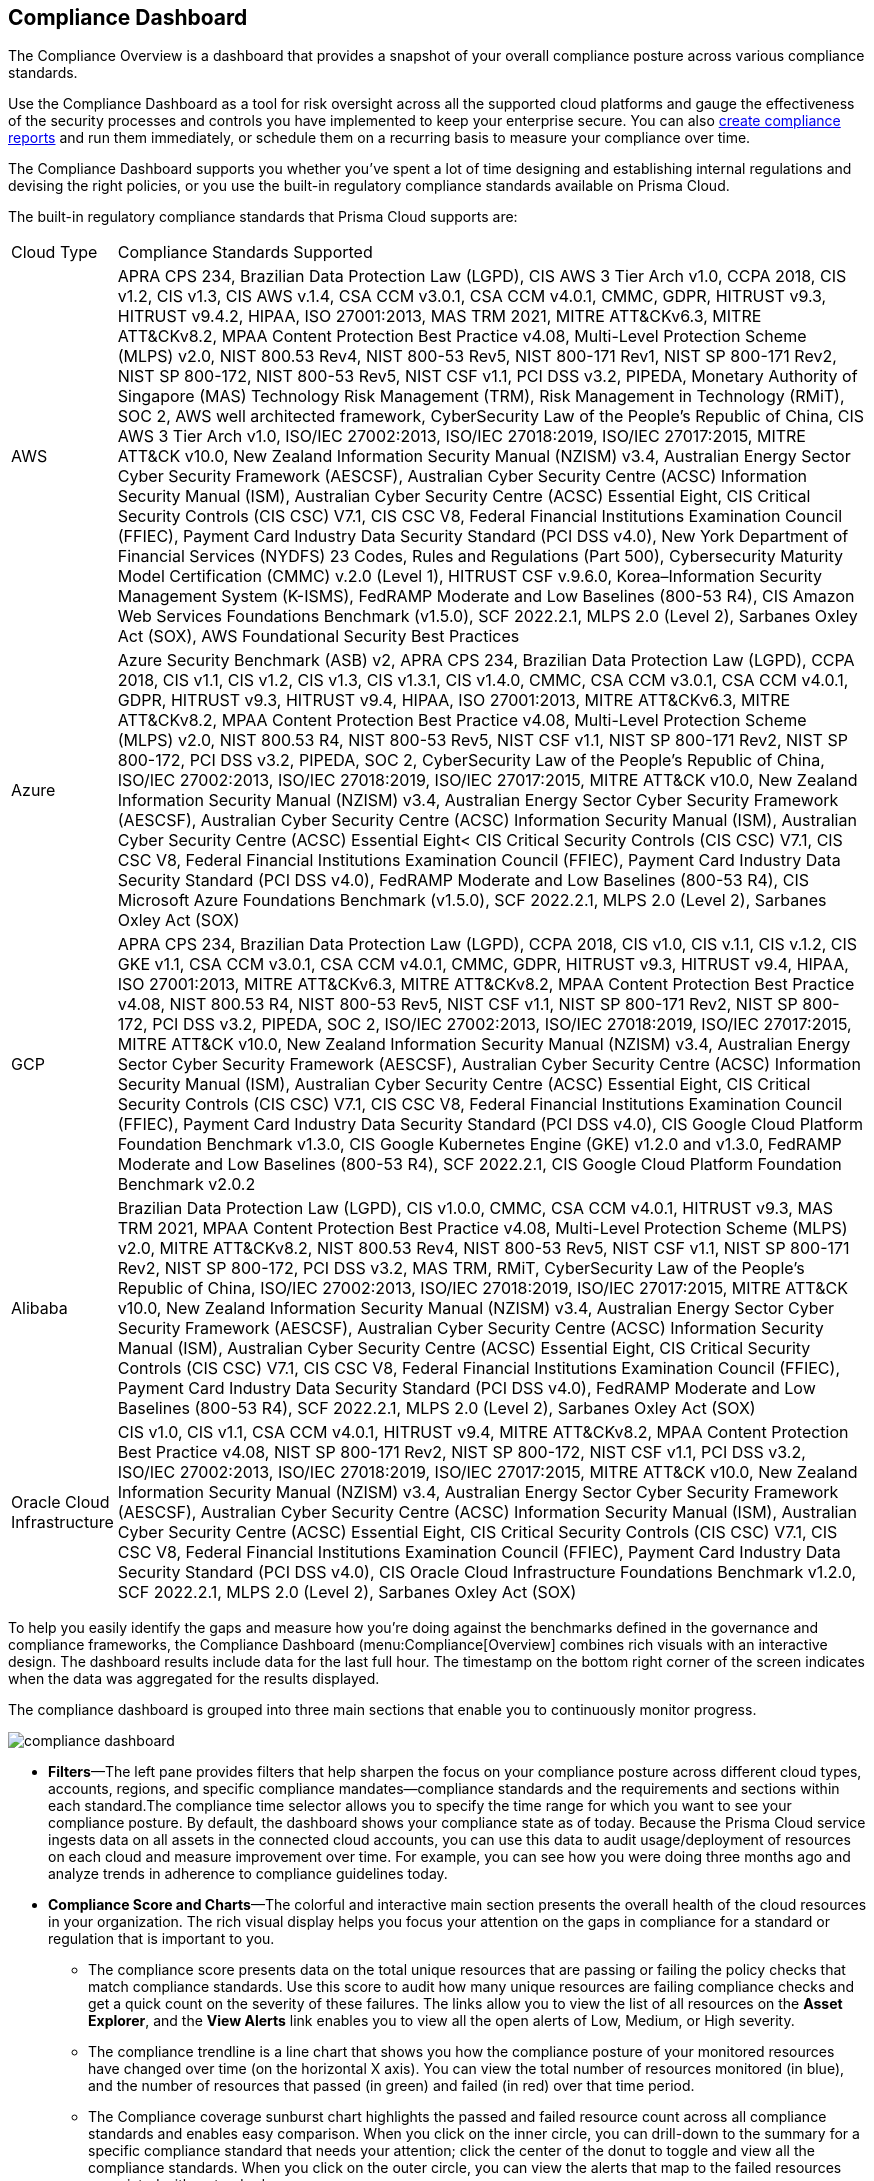[#idf165a375-fe34-479d-ad88-d76e623cc9d8]
== Compliance Dashboard
// Review your overall compliance posture, interact with the data, and generate reports directly from the Compliance Dashboard.

The Compliance Overview is a dashboard that provides a snapshot of your overall compliance posture across various compliance standards.

Use the Compliance Dashboard as a tool for risk oversight across all the supported cloud platforms and gauge the effectiveness of the security processes and controls you have implemented to keep your enterprise secure. You can also https://docs.paloaltonetworks.com/prisma/prisma-cloud/prisma-cloud-admin/prisma-cloud-compliance/add-a-new-compliance-report[create compliance reports] and run them immediately, or schedule them on a recurring basis to measure your compliance over time.

The Compliance Dashboard supports you whether you’ve spent a lot of time designing and establishing internal regulations and devising the right policies, or you use the built-in regulatory compliance standards available on Prisma Cloud.

The built-in regulatory compliance standards that Prisma Cloud supports are:

[cols="10%a,90%a"]
|===
|Cloud Type
|Compliance Standards Supported


|AWS
|APRA CPS 234, Brazilian Data Protection Law (LGPD), CIS AWS 3 Tier Arch v1.0, CCPA 2018, CIS v1.2, CIS v1.3, CIS AWS v.1.4, CSA CCM v3.0.1, CSA CCM v4.0.1, CMMC, GDPR, HITRUST v9.3, HITRUST v9.4.2, HIPAA, ISO 27001:2013, MAS TRM 2021, MITRE ATT&CKv6.3, MITRE ATT&CKv8.2, MPAA Content Protection Best Practice v4.08, Multi-Level Protection Scheme (MLPS) v2.0, NIST 800.53 Rev4, NIST 800-53 Rev5, NIST 800-171 Rev1, NIST SP 800-171 Rev2, NIST SP 800-172, NIST 800-53 Rev5, NIST CSF v1.1, PCI DSS v3.2, PIPEDA, Monetary Authority of Singapore (MAS) Technology Risk Management (TRM), Risk Management in Technology (RMiT), SOC 2, AWS well architected framework, CyberSecurity Law of the People's Republic of China, CIS AWS 3 Tier Arch v1.0, ISO/IEC 27002:2013, ISO/IEC 27018:2019, ISO/IEC 27017:2015, MITRE ATT&CK v10.0, New Zealand Information Security Manual (NZISM) v3.4, Australian Energy Sector Cyber Security Framework (AESCSF), Australian Cyber Security Centre (ACSC) Information Security Manual (ISM), Australian Cyber Security Centre (ACSC) Essential Eight, CIS Critical Security Controls (CIS CSC) V7.1, CIS CSC V8, Federal Financial Institutions Examination Council (FFIEC), Payment Card Industry Data Security Standard (PCI DSS v4.0), New York Department of Financial Services (NYDFS) 23 Codes, Rules and Regulations (Part 500), Cybersecurity Maturity Model Certification (CMMC) v.2.0 (Level 1), HITRUST CSF v.9.6.0, Korea–Information Security Management System (K-ISMS), FedRAMP Moderate and Low Baselines (800-53 R4), CIS Amazon Web Services Foundations Benchmark (v1.5.0), SCF 2022.2.1, MLPS 2.0 (Level 2), Sarbanes Oxley Act (SOX), AWS Foundational Security Best Practices


|Azure
|Azure Security Benchmark (ASB) v2, APRA CPS 234, Brazilian Data Protection Law (LGPD), CCPA 2018, CIS v1.1, CIS v1.2, CIS v1.3, CIS v1.3.1, CIS v1.4.0, CMMC, CSA CCM v3.0.1, CSA CCM v4.0.1, GDPR, HITRUST v9.3, HITRUST v9.4, HIPAA, ISO 27001:2013, MITRE ATT&CKv6.3, MITRE ATT&CKv8.2, MPAA Content Protection Best Practice v4.08, Multi-Level Protection Scheme (MLPS) v2.0, NIST 800.53 R4, NIST 800-53 Rev5, NIST CSF v1.1, NIST SP 800-171 Rev2, NIST SP 800-172, PCI DSS v3.2, PIPEDA, SOC 2, CyberSecurity Law of the People's Republic of China, ISO/IEC 27002:2013, ISO/IEC 27018:2019, ISO/IEC 27017:2015, MITRE ATT&CK v10.0, New Zealand Information Security Manual (NZISM) v3.4, Australian Energy Sector Cyber Security Framework (AESCSF), Australian Cyber Security Centre (ACSC) Information Security Manual (ISM), Australian Cyber Security Centre (ACSC) Essential Eight< CIS Critical Security Controls (CIS CSC) V7.1, CIS CSC V8, Federal Financial Institutions Examination Council (FFIEC), Payment Card Industry Data Security Standard (PCI DSS v4.0), FedRAMP Moderate and Low Baselines (800-53 R4), CIS Microsoft Azure Foundations Benchmark (v1.5.0), SCF 2022.2.1, MLPS 2.0 (Level 2), Sarbanes Oxley Act (SOX)


|GCP
|APRA CPS 234, Brazilian Data Protection Law (LGPD), CCPA 2018, CIS v1.0, CIS v.1.1, CIS v.1.2, CIS GKE v1.1, CSA CCM v3.0.1, CSA CCM v4.0.1, CMMC, GDPR, HITRUST v9.3, HITRUST v9.4, HIPAA, ISO 27001:2013, MITRE ATT&CKv6.3, MITRE ATT&CKv8.2, MPAA Content Protection Best Practice v4.08, NIST 800.53 R4, NIST 800-53 Rev5, NIST CSF v1.1, NIST SP 800-171 Rev2, NIST SP 800-172, PCI DSS v3.2, PIPEDA, SOC 2, ISO/IEC 27002:2013, ISO/IEC 27018:2019, ISO/IEC 27017:2015, MITRE ATT&CK v10.0, New Zealand Information Security Manual (NZISM) v3.4, Australian Energy Sector Cyber Security Framework (AESCSF), Australian Cyber Security Centre (ACSC) Information Security Manual (ISM), Australian Cyber Security Centre (ACSC) Essential Eight, CIS Critical Security Controls (CIS CSC) V7.1, CIS CSC V8, Federal Financial Institutions Examination Council (FFIEC), Payment Card Industry Data Security Standard (PCI DSS v4.0), CIS Google Cloud Platform Foundation Benchmark v1.3.0, CIS Google Kubernetes Engine (GKE) v1.2.0 and v1.3.0, FedRAMP Moderate and Low Baselines (800-53 R4), SCF 2022.2.1, CIS Google Cloud Platform Foundation Benchmark v2.0.2


|Alibaba
|Brazilian Data Protection Law (LGPD), CIS v1.0.0, CMMC, CSA CCM v4.0.1, HITRUST v9.3, MAS TRM 2021, MPAA Content Protection Best Practice v4.08, Multi-Level Protection Scheme (MLPS) v2.0, MITRE ATT&CKv8.2, NIST 800.53 Rev4, NIST 800-53 Rev5, NIST CSF v1.1, NIST SP 800-171 Rev2, NIST SP 800-172, PCI DSS v3.2, MAS TRM, RMiT, CyberSecurity Law of the People's Republic of China, ISO/IEC 27002:2013, ISO/IEC 27018:2019, ISO/IEC 27017:2015, MITRE ATT&CK v10.0, New Zealand Information Security Manual (NZISM) v3.4, Australian Energy Sector Cyber Security Framework (AESCSF), Australian Cyber Security Centre (ACSC) Information Security Manual (ISM), Australian Cyber Security Centre (ACSC) Essential Eight, CIS Critical Security Controls (CIS CSC) V7.1, CIS CSC V8, Federal Financial Institutions Examination Council (FFIEC), Payment Card Industry Data Security Standard (PCI DSS v4.0), FedRAMP Moderate and Low Baselines (800-53 R4), SCF 2022.2.1, MLPS 2.0 (Level 2), Sarbanes Oxley Act (SOX)


|Oracle Cloud Infrastructure
|CIS v1.0, CIS v1.1, CSA CCM v4.0.1, HITRUST v9.4, MITRE ATT&CKv8.2, MPAA Content Protection Best Practice v4.08, NIST SP 800-171 Rev2, NIST SP 800-172, NIST CSF v1.1, PCI DSS v3.2, ISO/IEC 27002:2013, ISO/IEC 27018:2019, ISO/IEC 27017:2015, MITRE ATT&CK v10.0, New Zealand Information Security Manual (NZISM) v3.4, Australian Energy Sector Cyber Security Framework (AESCSF), Australian Cyber Security Centre (ACSC) Information Security Manual (ISM), Australian Cyber Security Centre (ACSC) Essential Eight, CIS Critical Security Controls (CIS CSC) V7.1, CIS CSC V8, Federal Financial Institutions Examination Council (FFIEC), Payment Card Industry Data Security Standard (PCI DSS v4.0), CIS Oracle Cloud Infrastructure Foundations Benchmark v1.2.0, SCF 2022.2.1, MLPS 2.0 (Level 2), Sarbanes Oxley Act (SOX)

|===
To help you easily identify the gaps and measure how you’re doing against the benchmarks defined in the governance and compliance frameworks, the Compliance Dashboard (menu:Compliance[Overview] combines rich visuals with an interactive design. The dashboard results include data for the last full hour. The timestamp on the bottom right corner of the screen indicates when the data was aggregated for the results displayed.

The compliance dashboard is grouped into three main sections that enable you to continuously monitor progress.

image::compliance-dashboard.png[scale=40]

* *Filters*—The left pane provides filters that help sharpen the focus on your compliance posture across different cloud types, accounts, regions, and specific compliance mandates—compliance standards and the requirements and sections within each standard.The compliance time selector allows you to specify the time range for which you want to see your compliance posture. By default, the dashboard shows your compliance state as of today. Because the Prisma Cloud service ingests data on all assets in the connected cloud accounts, you can use this data to audit usage/deployment of resources on each cloud and measure improvement over time. For example, you can see how you were doing three months ago and analyze trends in adherence to compliance guidelines today.

* *Compliance Score and Charts*—The colorful and interactive main section presents the overall health of the cloud resources in your organization. The rich visual display helps you focus your attention on the gaps in compliance for a standard or regulation that is important to you.
+
** The compliance score presents data on the total unique resources that are passing or failing the policy checks that match compliance standards. Use this score to audit how many unique resources are failing compliance checks and get a quick count on the severity of these failures. The links allow you to view the list of all resources on the *Asset Explorer*, and the *View Alerts* link enables you to view all the open alerts of Low, Medium, or High severity.

** The compliance trendline is a line chart that shows you how the compliance posture of your monitored resources have changed over time (on the horizontal X axis). You can view the total number of resources monitored (in blue), and the number of resources that passed (in green) and failed (in red) over that time period.

** The Compliance coverage sunburst chart highlights the passed and failed resource count across all compliance standards and enables easy comparison. When you click on the inner circle, you can drill-down to the summary for a specific compliance standard that needs your attention; click the center of the donut to toggle and view all the compliance standards. When you click on the outer circle, you can view the alerts that map to the failed resources associated with a standard.
+
To review all the details, click the link for the description of the compliance standard.

* *Compliance Standards Table*—The last section is a list of all the built-in and custom standards that you may have defined to monitor and audit your organization’s performance. Each row in the table includes a description of a standard and the total number of policies that map to the standard. It also includes the total number of unique resources monitored for that standard, the pass and fail count, along with a percentage of the resources that passed the compliance checks. For each failed check, the severity of the issue affects where it is counted. For example, if a resource fails a high severity policy, it is not counted towards a medium or low failure even if it fails a medium or low severity policy rule.
+
To learn about each compliance standard, the requirements/sections that it comprises and the policies that map to each requirement, use the links in each row. You can also click the description in the table to open a new tab that automatically filters the data to display information about the selected compliance standard and then generate a report on demand. To generate compliance reports, see https://docs.paloaltonetworks.com/prisma/prisma-cloud/prisma-cloud-admin/prisma-cloud-compliance/add-a-new-compliance-report[Add a New Compliance Report].


[NOTE]
====
Unlike the Asset Inventory that aggregates all your resources and displays the pass and fail count for all monitored resources, the Compliance Dashboard only displays the results for monitored resources that match the policies included within a compliance standard. For example, even if you have 30 AWS Redshift instances, if none of the compliance standards include policies that check the configuration or compliance and security standards for Redshift instances, the 30 Redshift instances are not included in the resource count on the Compliance Dashboard. The results on the Compliance Dashboard therefore, help you focus your attention on the gaps in compliance for a standard or regulation that is important to you. See xref:../prisma-cloud-dashboards/assets-policies-and-compliance-on-prisma-cloud.adoc#ide4fd2e50-e885-45e5-97cc-e9e620e2a31f[Assets, Policies, and Compliance on Prisma Cloud] for additional context.
====



